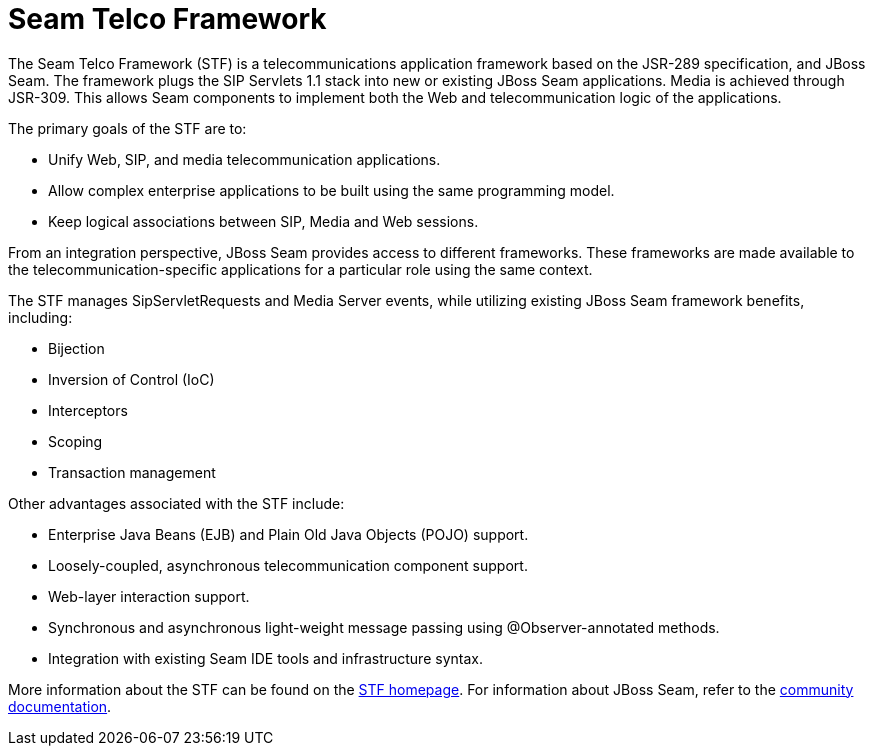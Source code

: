 
[[_stf_seam_telco_framework]]
= Seam Telco Framework

The Seam Telco Framework (STF) is a telecommunications application framework based on the JSR-289 specification, and JBoss Seam.
The framework plugs the SIP Servlets 1.1 stack into new or existing JBoss Seam applications.
Media is achieved through JSR-309.
This allows Seam components to implement both the Web and telecommunication logic of the applications.

The primary goals of the STF are to:

* Unify Web, SIP, and media telecommunication applications.
* Allow complex enterprise applications to be built using the same programming model.
* Keep logical associations between SIP, Media and Web sessions.

From an integration perspective, JBoss Seam provides access to different frameworks.
These frameworks are made available to the telecommunication-specific applications for a particular role using the same context. 

The STF manages SipServletRequests and Media Server events, while utilizing existing JBoss Seam framework benefits, including: 

* Bijection
* Inversion of Control (IoC)
* Interceptors
* Scoping
* Transaction management

Other advantages associated with the STF include:

* Enterprise Java Beans (EJB) and Plain Old Java Objects (POJO) support.
* Loosely-coupled, asynchronous telecommunication component support.
* Web-layer interaction support.
* Synchronous and asynchronous light-weight message passing using @Observer-annotated methods.
* Integration with existing Seam IDE tools and infrastructure syntax.

More information about the STF can be found on the http://groups.google.com/group/mobicents-public/web/seam-telco-framework-for-sip-servlets[STF homepage].
For information about JBoss Seam, refer to the http://docs.jboss.com/seam/latest/reference/en-US/html/index.html[community documentation].